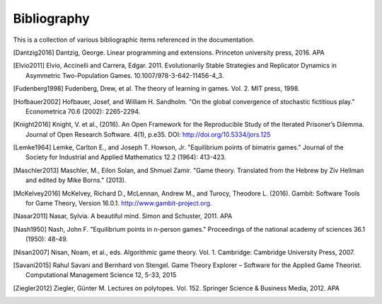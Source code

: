 .. _contributing-bibliography:

Bibliography
============

This is a collection of various bibliographic items referenced in the
documentation.

.. [Dantzig2016] Dantzig, George. Linear programming and extensions. Princeton university press, 2016.  APA
.. [Elvio2011] Elvio, Accinelli and Carrera, Edgar. 2011. Evolutionarily Stable Strategies and Replicator Dynamics in Asymmetric Two-Population Games. 10.1007/978-3-642-11456-4_3. 
.. [Fudenberg1998] Fudenberg, Drew, et al. The theory of learning in games. Vol. 2. MIT press, 1998.
.. [Hofbauer2002] Hofbauer, Josef, and William H. Sandholm. "On the global convergence of stochastic fictitious play." Econometrica 70.6 (2002): 2265-2294.
.. [Knight2016] Knight, V. et al., (2016). An Open Framework for the Reproducible Study of the Iterated Prisoner’s Dilemma. Journal of Open Research Software. 4(1), p.e35. DOI: http://doi.org/10.5334/jors.125
.. [Lemke1964] Lemke, Carlton E., and Joseph T. Howson, Jr. "Equilibrium points of bimatrix games." Journal of the Society for Industrial and Applied Mathematics 12.2 (1964): 413-423.
.. [Maschler2013] Maschler, M., Eilon Solan, and Shmuel Zamir. "Game theory. Translated from the Hebrew by Ziv Hellman and edited by Mike Borns." (2013).
.. [McKelvey2016] McKelvey, Richard D., McLennan, Andrew M., and Turocy, Theodore L. (2016). Gambit: Software Tools for Game Theory, Version 16.0.1. http://www.gambit-project.org.
.. [Nasar2011] Nasar, Sylvia. A beautiful mind. Simon and Schuster, 2011.  APA
.. [Nash1950] Nash, John F. "Equilibrium points in n-person games." Proceedings of the national academy of sciences 36.1 (1950): 48-49.
.. [Nisan2007] Nisan, Noam, et al., eds. Algorithmic game theory. Vol. 1. Cambridge: Cambridge University Press, 2007.
.. [Savani2015] Rahul Savani and Bernhard von Stengel. Game Theory Explorer – Software for the Applied Game Theorist. Computational Management Science 12, 5-33, 2015
.. [Ziegler2012] Ziegler, Günter M. Lectures on polytopes. Vol. 152. Springer Science & Business Media, 2012.  APA
